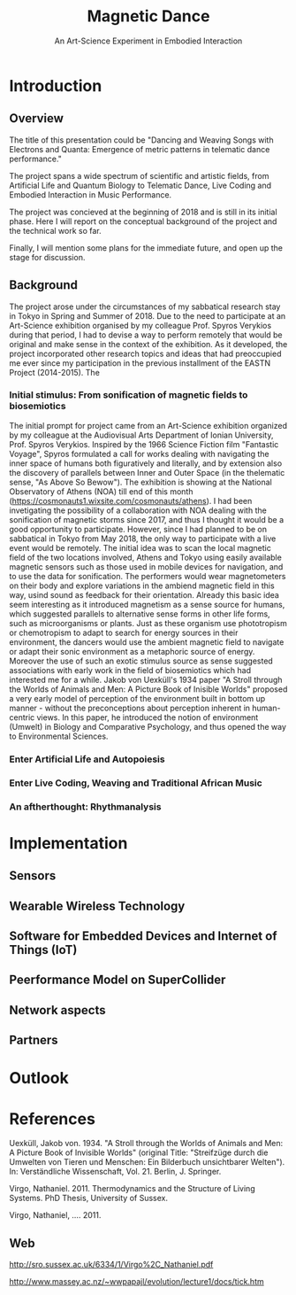 #+TITLE: Magnetic Dance
#+SUBTITLE: An Art-Science Experiment in Embodied Interaction

* Introduction

** Overview
 The title of this presentation could be "Dancing and Weaving Songs with Electrons and Quanta:  Emergence of metric patterns in telematic dance performance."

 The project spans a wide spectrum of scientific and artistic fields, from Artificial Life and Quantum Biology to Telematic Dance, Live Coding and Embodied Interaction in Music Performance.

 The project was concieved at the beginning of 2018 and is still in its initial phase.  Here I will report on the conceptual background of the project and the technical work so far.

 Finally, I will mention some plans for the immediate future, and open up the stage for discussion.

** Background

   The project arose under the circumstances of my sabbatical research stay in Tokyo in Spring and Summer of 2018.  Due to the need to participate at an Art-Science exhibition organised by my colleague Prof. Spyros Verykios during that period, I had to devise a way to perform remotely that would be original and make sense in the context of the exhibition.  As it developed, the project incorporated other research topics and ideas that had preoccupied me ever since my participation in the previous installment of the EASTN Project (2014-2015).  The 

*** Initial stimulus: From sonification of magnetic fields to biosemiotics

 The initial prompt for project came from an Art-Science exhibition organized by my colleague at the Audiovisual Arts Department of Ionian University, Prof. Spyros Verykios.  Inspired by the 1966 Science Fiction film "Fantastic Voyage", Spyros formulated a call for works dealing with navigating the inner space of humans both figuratively and literally, and by extension also the discovery of parallels between Inner and Outer Space (in the thelematic sense, "As Above So Bewow").  The exhibition is showing at the National Observatory of Athens (NOA) till end of this month (https://cosmonauts1.wixsite.com/cosmonauts/athens).  I had been invetigating the possibility of a collaboration with NOA dealing with the sonification of magnetic storms since 2017, and thus I thought it would be a good opportunity to participate.  However, since I had planned to be on sabbatical in Tokyo from May 2018, the only way to participate with a live event would be remotely. The initial idea was to scan the local magnetic field of the two locations involved, Athens and Tokyo using easily available magnetic sensors such as those used in mobile devices for navigation, and to use the data for sonification.  The performers would wear magnetometers on their body and explore variations in the ambiend magnetic field in this way, usind sound as feedback for their orientation.  Already this basic idea seem interesting as it introduced magnetism as a sense source for humans, which suggested parallels to alternative sense forms in other life forms, such as microorganisms or plants.  Just as these organism use phototropism or chemotropism to adapt to search for energy sources in their environment, the dancers would use the ambient magnetic field to navigate or adapt their sonic environment as a metaphoric source of energy.  Moreover the use of such an exotic stimulus source as sense suggested associations with early work in the field of biosemiotics which had interested me for a while.  Jakob von Uexküll's 1934 paper "A Stroll through the Worlds of Animals and Men: A Picture Book of Inisible Worlds" proposed a very early model of perception of the environment built in bottom up manner - without the preconceptions about perception inherent in human-centric views. In this paper, he introduced the notion of environment (Umwelt) in Biology and Comparative Psychology, and thus opened the way to Environmental Sciences. 

*** Enter Artificial Life and Autopoiesis

*** Enter Live Coding, Weaving and Traditional African Music

*** An aftherthought: Rhythmanalysis

* Implementation

** Sensors

** Wearable Wireless Technology

** Software for Embedded Devices and Internet of Things (IoT)

** Peerformance Model on SuperCollider

** Network aspects

** Partners

* Outlook

* References



Uexküll, Jakob von. 1934.  "A Stroll through the Worlds of Animals and Men: A Picture Book of Invisible Worlds" (original Title: "Streifzüge durch die Umwelten von Tieren und Menschen: Ein Bilderbuch unsichtbarer Welten"). In: Verständliche Wissenschaft, Vol. 21. Berlin, J. Springer.

Virgo, Nathaniel. 2011. Thermodynamics and the Structure of Living Systems. PhD Thesis, University of Sussex.

Virgo, Nathaniel, .... 2011. 


** Web
 http://sro.sussex.ac.uk/6334/1/Virgo%2C_Nathaniel.pdf


 http://www.massey.ac.nz/~wwpapajl/evolution/lecture1/docs/tick.htm

